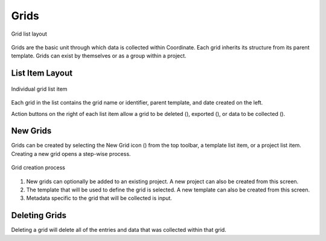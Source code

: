 Grids
=====
.. figure:: /_static/images/grid_list_framed.png
   :width: 40%
   :align: center
   :alt: Grid list layout

   Grid list layout

Grids are the basic unit through which data is collected within Coordinate. Each grid inherits its structure from its parent template. Grids can exist by themselves or as a group within a project.

List Item Layout
----------------
.. figure:: /_static/images/grid_list_item.png
   :width: 60%
   :align: center
   :alt: Grid list item

   Individual grid list item

Each grid in the list contains the grid name or identifier, parent template, and date created on the left.

Action buttons on the right of each list item allow a grid to be deleted (|delete|), exported (|save|), or data to be collected (|collect|).

New Grids
---------
Grids can be created by selecting the New Grid icon (|grid-add|) from the top toolbar, a template list item, or a project list item. Creating a new grid opens a step-wise process.

.. figure:: /_static/images/grid_new_process.png
   :width: 70%
   :align: center
   :alt: Template screen layout

   Grid creation process

1. New grids can optionally be added to an existing project. A new project can also be created from this screen.
2. The template that will be used to define the grid is selected. A new template can also be created from this screen.
3. Metadata specific to the grid that will be collected is input.

Deleting Grids
--------------
Deleting a grid will delete all of the entries and data that was collected within that grid.


.. |delete| image:: /_static/icons/delete.png
  :width: 20

.. |save| image:: /_static/icons/save.png
  :width: 20

.. |grid-add| image:: /_static/icons/grid-add.png
  :width: 20

.. |collect| image:: /_static/icons/collect.png
  :width: 20
